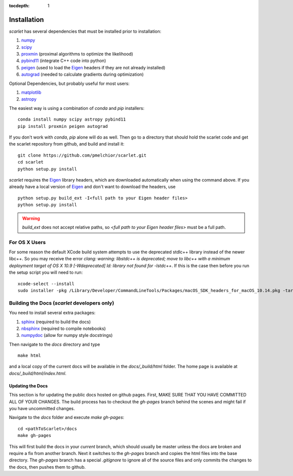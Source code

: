:tocdepth: 1

Installation
============

*scarlet* has several dependencies that must be installed prior to installation:

#. numpy_
#. scipy_
#. proxmin_ (proximal algorithms to optimize the likelihood)
#. pybind11_ (integrate C++ code into python)
#. peigen_ (used to load the Eigen_ headers if they are not already installed)
#. autograd_ (needed to calculate gradients during optimization)

Optional Dependencies, but probably useful for most users:

#. matplotlib_
#. astropy_

The easiest way is using a combination of `conda` and `pip` installers:

::

    conda install numpy scipy astropy pybind11
    pip install proxmin peigen autograd

If you don't work with `conda`, `pip` alone will do as well.
Then go to a directory that should hold the scarlet code and get the scarlet repository
from github, and build and install it:

::

    git clone https://github.com/pmelchior/scarlet.git
    cd scarlet
    python setup.py install


*scarlet* requires the Eigen_ library headers, which are downloaded automatically when using the
command above.
If you already have a local version of Eigen_ and don't want to download the headers, use

::

    python setup.py build_ext -I<full path to your Eigen header files>
    python setup.py install

.. warning::
    `build_ext` does not accept relative paths, so `<full path to your Eigen header files>`
    must be a full path.


For OS X Users
--------------

For some reason the default XCode build system attempts to use the deprecated stdlc++ library instead of the
newer libc++. So you may receive the error
`clang: warning: libstdc++ is deprecated; move to libc++ with a minimum deployment target of OS X 10.9 [-Wdeprecated]
ld: library not found for -lstdc++`.
If this is the case then before you run the setup script you will need to run:
::

    xcode-select --install
    sudo installer -pkg /Library/Developer/CommandLineTools/Packages/macOS_SDK_headers_for_macOS_10.14.pkg -target /

Building the Docs (*scarlet* developers only)
---------------------------------------------

You need to install several extra packages:

#. sphinx_ (required to build the docs)
#. nbsphinx_ (required to compile notebooks)
#. numpydoc_ (allow for numpy style docstrings)


Then navigate to the `docs` directory and type
::

    make html

and a local copy of the current docs will be available in the `docs/_build/html` folder.
The home page is available at `docs/_build/html/index.html`.

Updating the Docs
^^^^^^^^^^^^^^^^^
This section is for updating the public docs hosted on github pages.
First, MAKE SURE THAT YOU HAVE COMMITTED ALL OF YOUR CHANGES.
The build process has to checkout the `gh-pages` branch behind the scenes and
might fail if you have uncommitted changes.

Navigate to the `docs` folder and execute `make gh-pages`:

::

    cd <pathToScarlet>/docs
    make gh-pages

This will first build the docs in your *current* branch,
which should usually be master unless the docs are broken and require a fix from another branch.
Next it switches to the `gh-pages` branch and copies the html files into the base directory.
The `gh-pages` branch has a special `.gitignore` to ignore all of the source files and only commits the
changes to the docs, then pushes them to github.

.. _numpy: http://www.numpy.org
.. _proxmin: https://github.com/pmelchior/proxmin/
.. _pybind11: https://pybind11.readthedocs.io/en/stable/
.. _peigen: https://github.com/fred3m/peigen
.. _Eigen: http://eigen.tuxfamily.org/index.php?title=Main_Page
.. _autograd: https://github.com/HIPS/autograd
.. _matplotlib: https://matplotlib.org
.. _astropy: http://www.astropy.org
.. _sphinx: http://www.sphinx-doc.org/en/master/
.. _nbsphinx: https://nbsphinx.readthedocs.io/en/0.4.2/
.. _numpydoc: https://numpydoc.readthedocs.io/en/latest/
.. _scipy: https://www.scipy.org/

